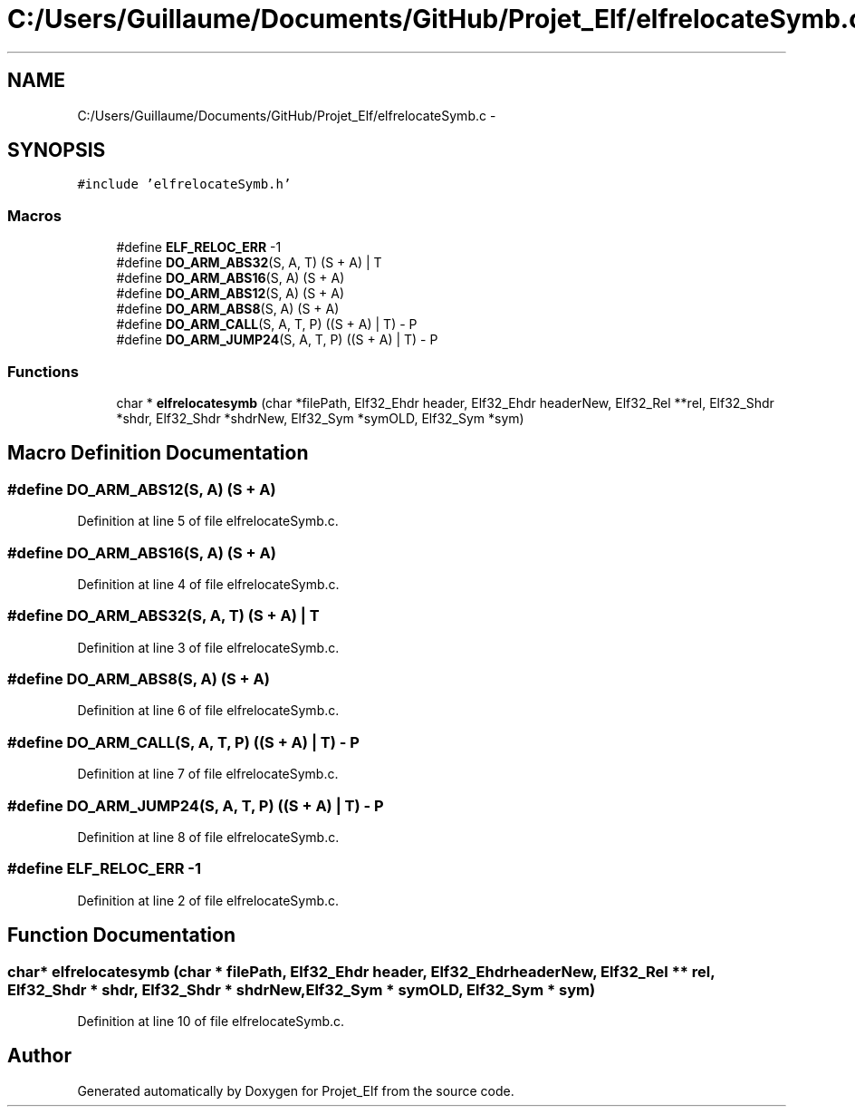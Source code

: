 .TH "C:/Users/Guillaume/Documents/GitHub/Projet_Elf/elfrelocateSymb.c" 3 "Fri Jan 15 2016" "Projet_Elf" \" -*- nroff -*-
.ad l
.nh
.SH NAME
C:/Users/Guillaume/Documents/GitHub/Projet_Elf/elfrelocateSymb.c \- 
.SH SYNOPSIS
.br
.PP
\fC#include 'elfrelocateSymb\&.h'\fP
.br

.SS "Macros"

.in +1c
.ti -1c
.RI "#define \fBELF_RELOC_ERR\fP   \-1"
.br
.ti -1c
.RI "#define \fBDO_ARM_ABS32\fP(S,  A,  T)   (S + A) | T"
.br
.ti -1c
.RI "#define \fBDO_ARM_ABS16\fP(S,  A)   (S + A)"
.br
.ti -1c
.RI "#define \fBDO_ARM_ABS12\fP(S,  A)   (S + A)"
.br
.ti -1c
.RI "#define \fBDO_ARM_ABS8\fP(S,  A)   (S + A)"
.br
.ti -1c
.RI "#define \fBDO_ARM_CALL\fP(S,  A,  T,  P)   ((S + A) | T) \- P"
.br
.ti -1c
.RI "#define \fBDO_ARM_JUMP24\fP(S,  A,  T,  P)   ((S + A) | T) \- P"
.br
.in -1c
.SS "Functions"

.in +1c
.ti -1c
.RI "char * \fBelfrelocatesymb\fP (char *filePath, Elf32_Ehdr header, Elf32_Ehdr headerNew, Elf32_Rel **rel, Elf32_Shdr *shdr, Elf32_Shdr *shdrNew, Elf32_Sym *symOLD, Elf32_Sym *sym)"
.br
.in -1c
.SH "Macro Definition Documentation"
.PP 
.SS "#define DO_ARM_ABS12(S, A)   (S + A)"

.PP
Definition at line 5 of file elfrelocateSymb\&.c\&.
.SS "#define DO_ARM_ABS16(S, A)   (S + A)"

.PP
Definition at line 4 of file elfrelocateSymb\&.c\&.
.SS "#define DO_ARM_ABS32(S, A, T)   (S + A) | T"

.PP
Definition at line 3 of file elfrelocateSymb\&.c\&.
.SS "#define DO_ARM_ABS8(S, A)   (S + A)"

.PP
Definition at line 6 of file elfrelocateSymb\&.c\&.
.SS "#define DO_ARM_CALL(S, A, T, P)   ((S + A) | T) \- P"

.PP
Definition at line 7 of file elfrelocateSymb\&.c\&.
.SS "#define DO_ARM_JUMP24(S, A, T, P)   ((S + A) | T) \- P"

.PP
Definition at line 8 of file elfrelocateSymb\&.c\&.
.SS "#define ELF_RELOC_ERR   \-1"

.PP
Definition at line 2 of file elfrelocateSymb\&.c\&.
.SH "Function Documentation"
.PP 
.SS "char* elfrelocatesymb (char * filePath, Elf32_Ehdr header, Elf32_Ehdr headerNew, Elf32_Rel ** rel, Elf32_Shdr * shdr, Elf32_Shdr * shdrNew, Elf32_Sym * symOLD, Elf32_Sym * sym)"

.PP
Definition at line 10 of file elfrelocateSymb\&.c\&.
.SH "Author"
.PP 
Generated automatically by Doxygen for Projet_Elf from the source code\&.
